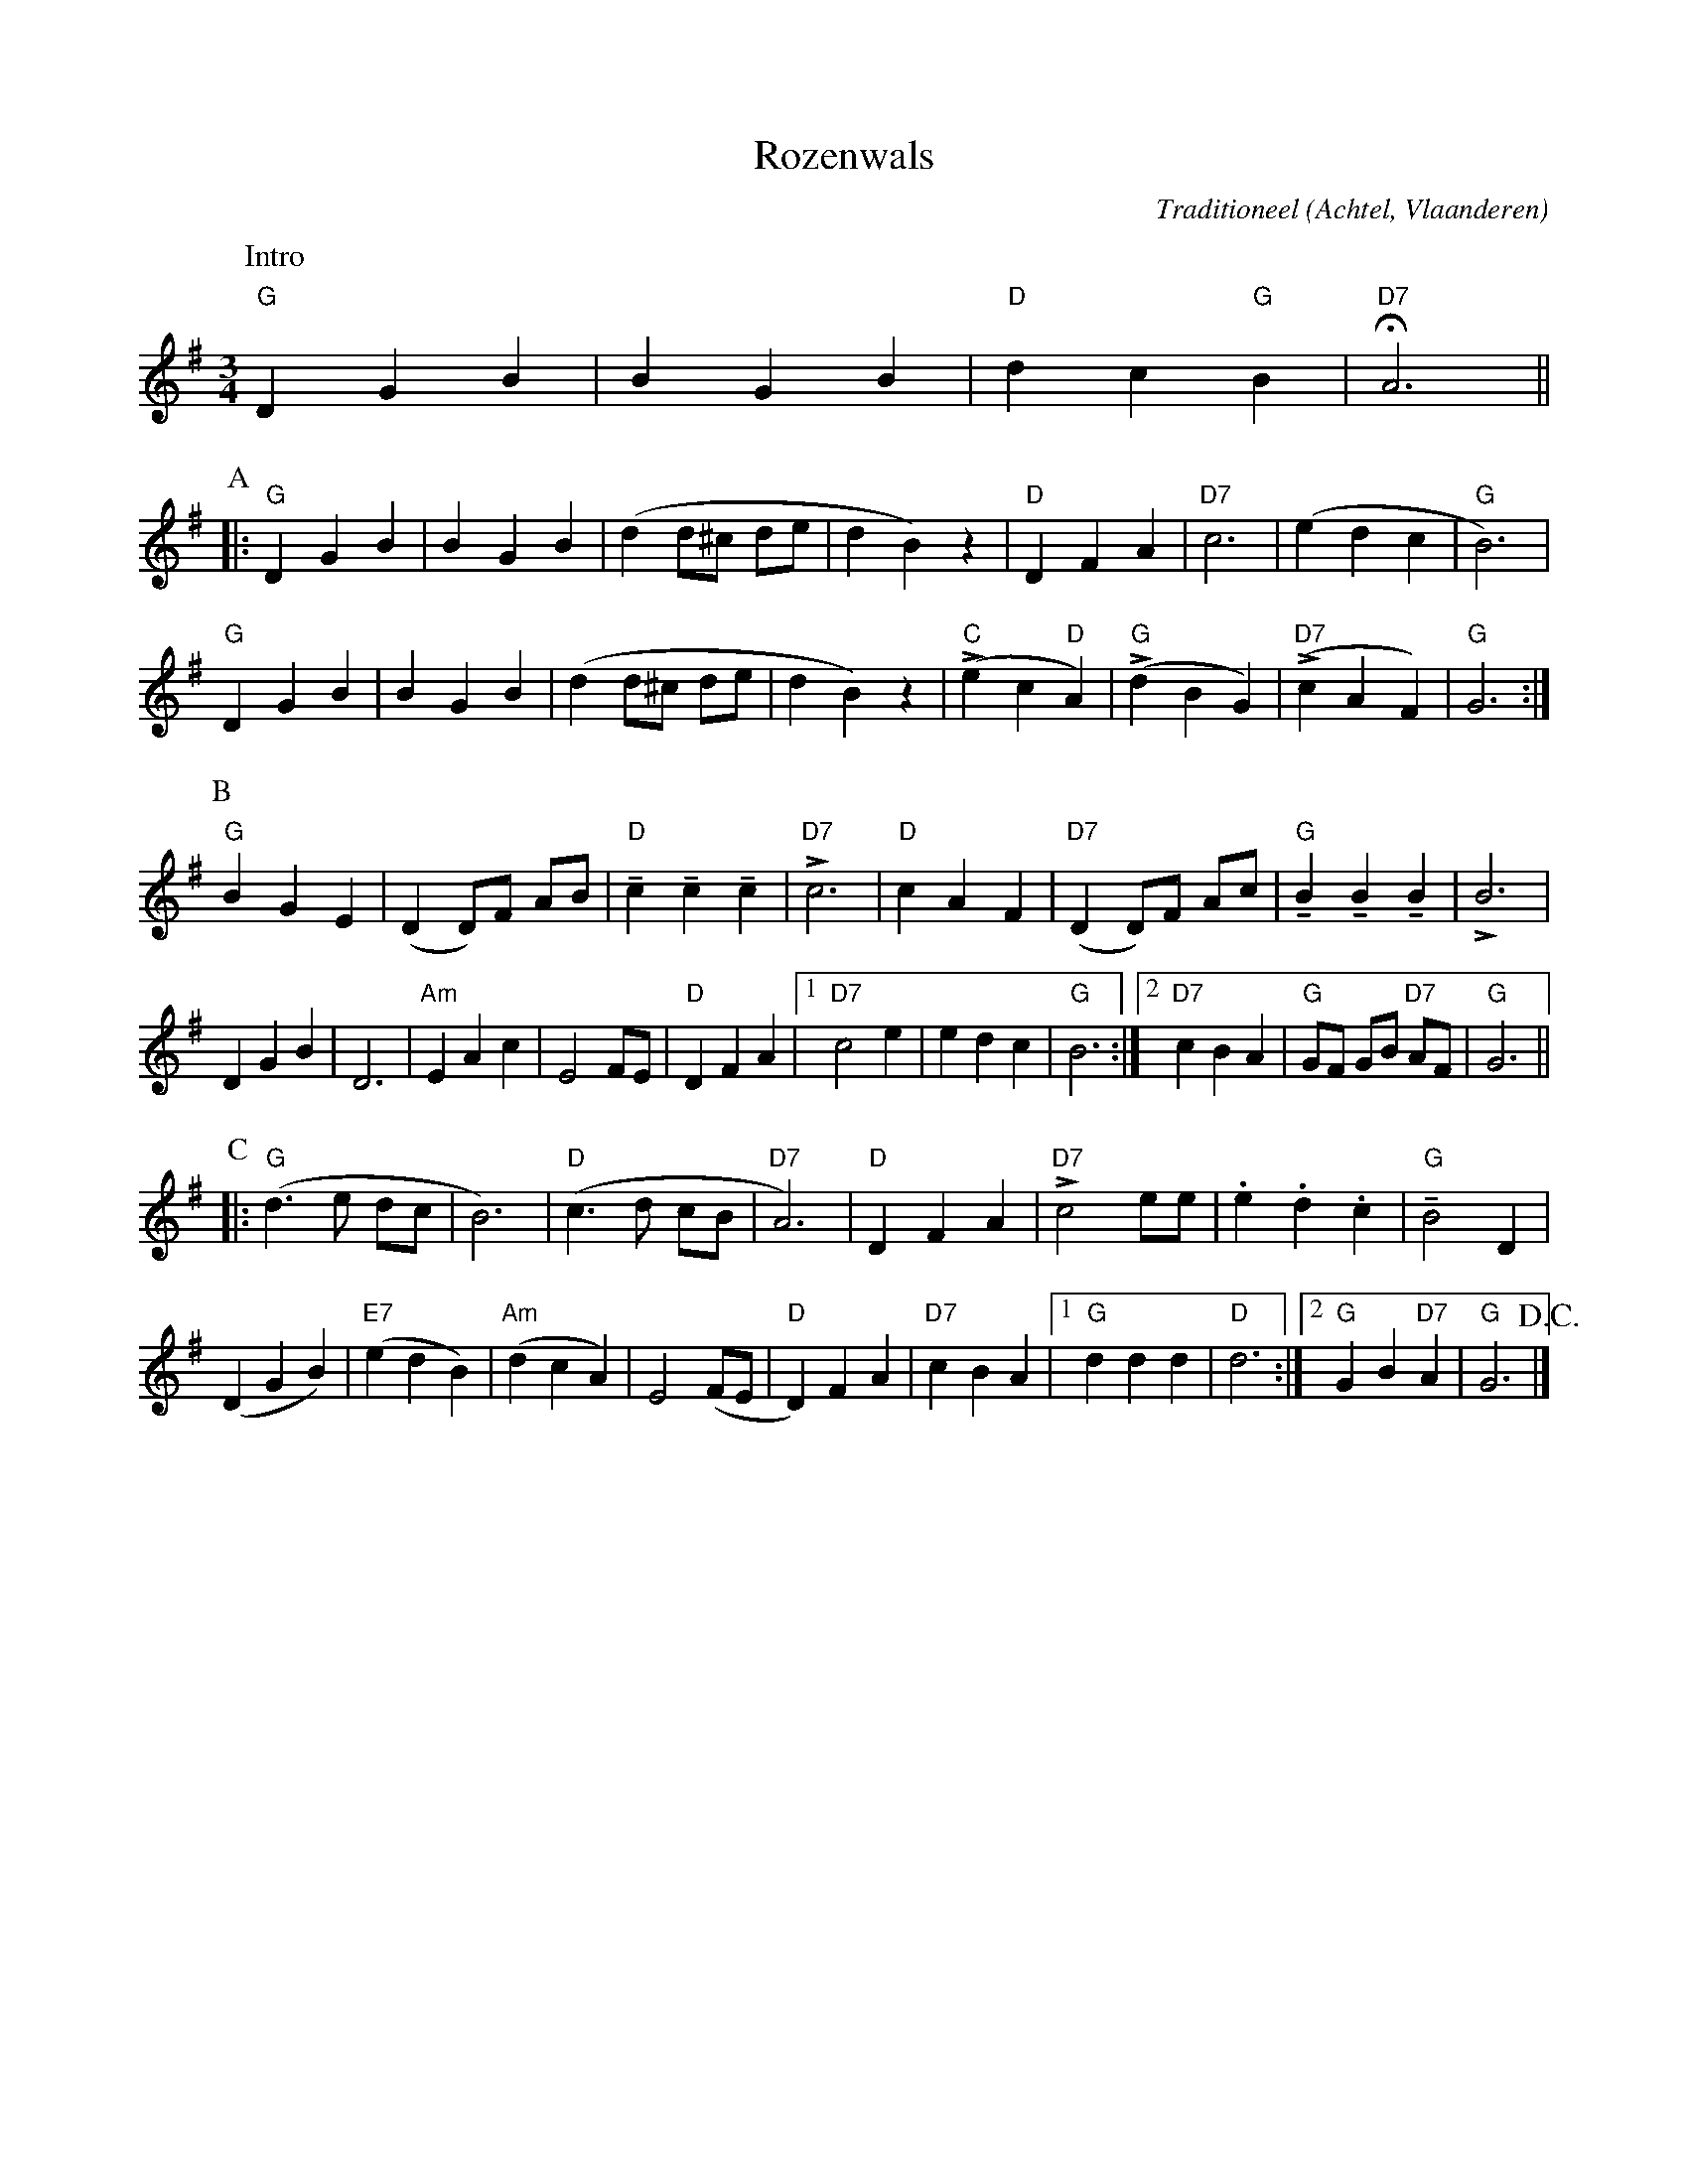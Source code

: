 X:1
T:Rozenwals
C:Traditioneel
O:Achtel, Vlaanderen
R:Wals
Z:Bert Van Vreckem <bert.vanvreckem@gmail.com>
M:3/4
L:1/4
K:G
P:Intro
"G"D G B|B G B|"D"d c "G"B|!fermata!"D7"A3||
P:A
|:"G"D G B|B G B|(d d/^c/ d/e/|d B) z|"D"D F A|"D7"c3|(e d c| "G"B3)|
"G"D G B|B G B|(d d/^c/ d/e/|d B) z|("C"Le c "D"A)|("G"Ld B G)|("D7"Lc A F)|"G"G3:|
P:B
"G"B G E|(D D/)F/ A/B/|"D"!tenuto!c !tenuto!c !tenuto!c|"D7"Lc3|\
"D"c A F|"D7"(D D/)F/ A/c/|"G"!tenuto!B !tenuto!B !tenuto!B|LB3|
D G B|D3|"Am"E A c|E2 F/E/|"D"D F A|[1"D7"c2 e|e d c|"G"B3:|\
[2"D7"c B A|"G"G/F/ G/B/ "D7"A/F/|"G"G3||
P:C
|:("G"d>e d/c/|B3)|("D"c>d c/B/|"D7"A3)|\
"D"D F A|"D7"Lc2 e/e/|.e .d .c|"G"!tenuto!B2 D|
(D G B)|("E7"e d B)|("Am"d c A)|E2 (F/E/|"D"D) F A|"D7"c B A|\
[1"G"d d d|"D"d3:|[2"G"G B "D7"A|"G"G3 !D.C.!|]
